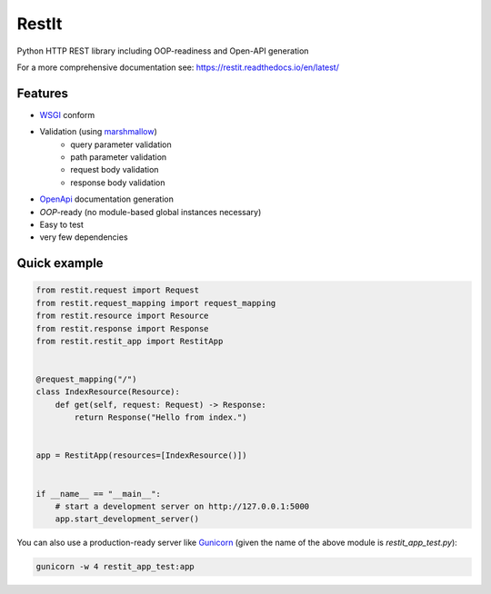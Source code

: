 RestIt
======

.. image:: https://readthedocs.org/projects/restit/badge/?version=latest
   :target: https://restit.readthedocs.io/en/latest/?badge=latest

.. image:: https://coveralls.io/repos/github/Rollmops/restit/badge.svg?branch=master
   :target: https://coveralls.io/github/Rollmops/restit?branch=master

.. image:: https://github.com/Rollmops/restit/workflows/Python%20package/badge.svg
   :target: https://github.com/Rollmops/restit/workflows/Python%20package/badge.svg

Python HTTP REST library including OOP-readiness and Open-API generation

For a more comprehensive documentation see: https://restit.readthedocs.io/en/latest/

Features
--------

- `WSGI <https://www.python.org/dev/peps/pep-3333/>`_ conform
- Validation (using `marshmallow <https://marshmallow.readthedocs.io/en/stable/>`_)
    - query parameter validation
    - path parameter validation
    - request body validation
    - response body validation
- `OpenApi <https://swagger.io/docs/specification/about/>`_ documentation generation
- *OOP*-ready (no module-based global instances necessary)
- Easy to test
- very few dependencies

Quick example
-------------

.. code-block:: python

    from restit.request import Request
    from restit.request_mapping import request_mapping
    from restit.resource import Resource
    from restit.response import Response
    from restit.restit_app import RestitApp


    @request_mapping("/")
    class IndexResource(Resource):
        def get(self, request: Request) -> Response:
            return Response("Hello from index.")


    app = RestitApp(resources=[IndexResource()])


    if __name__ == "__main__":
        # start a development server on http://127.0.0.1:5000
        app.start_development_server()


You can also use a production-ready server like `Gunicorn <https://gunicorn.org/>`_
(given the name of the above module is `restit_app_test.py`):

.. code-block:: bash

    gunicorn -w 4 restit_app_test:app



